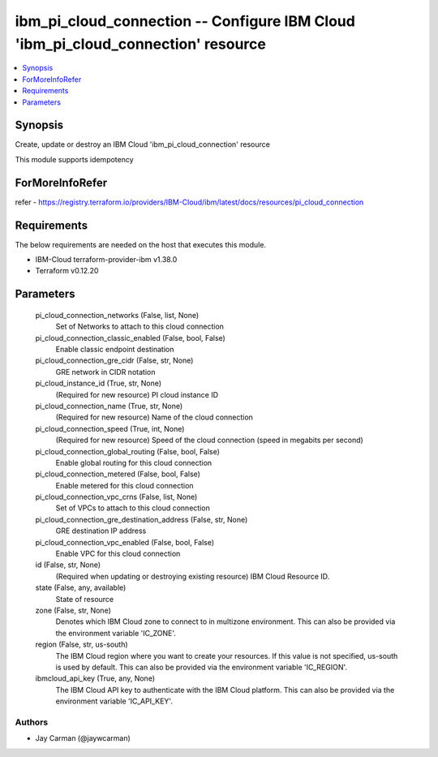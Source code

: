 
ibm_pi_cloud_connection -- Configure IBM Cloud 'ibm_pi_cloud_connection' resource
=================================================================================

.. contents::
   :local:
   :depth: 1


Synopsis
--------

Create, update or destroy an IBM Cloud 'ibm_pi_cloud_connection' resource

This module supports idempotency


ForMoreInfoRefer
----------------
refer - https://registry.terraform.io/providers/IBM-Cloud/ibm/latest/docs/resources/pi_cloud_connection

Requirements
------------
The below requirements are needed on the host that executes this module.

- IBM-Cloud terraform-provider-ibm v1.38.0
- Terraform v0.12.20



Parameters
----------

  pi_cloud_connection_networks (False, list, None)
    Set of Networks to attach to this cloud connection


  pi_cloud_connection_classic_enabled (False, bool, False)
    Enable classic endpoint destination


  pi_cloud_connection_gre_cidr (False, str, None)
    GRE network in CIDR notation


  pi_cloud_instance_id (True, str, None)
    (Required for new resource) PI cloud instance ID


  pi_cloud_connection_name (True, str, None)
    (Required for new resource) Name of the cloud connection


  pi_cloud_connection_speed (True, int, None)
    (Required for new resource) Speed of the cloud connection (speed in megabits per second)


  pi_cloud_connection_global_routing (False, bool, False)
    Enable global routing for this cloud connection


  pi_cloud_connection_metered (False, bool, False)
    Enable metered for this cloud connection


  pi_cloud_connection_vpc_crns (False, list, None)
    Set of VPCs to attach to this cloud connection


  pi_cloud_connection_gre_destination_address (False, str, None)
    GRE destination IP address


  pi_cloud_connection_vpc_enabled (False, bool, False)
    Enable VPC for this cloud connection


  id (False, str, None)
    (Required when updating or destroying existing resource) IBM Cloud Resource ID.


  state (False, any, available)
    State of resource


  zone (False, str, None)
    Denotes which IBM Cloud zone to connect to in multizone environment. This can also be provided via the environment variable 'IC_ZONE'.


  region (False, str, us-south)
    The IBM Cloud region where you want to create your resources. If this value is not specified, us-south is used by default. This can also be provided via the environment variable 'IC_REGION'.


  ibmcloud_api_key (True, any, None)
    The IBM Cloud API key to authenticate with the IBM Cloud platform. This can also be provided via the environment variable 'IC_API_KEY'.













Authors
~~~~~~~

- Jay Carman (@jaywcarman)

